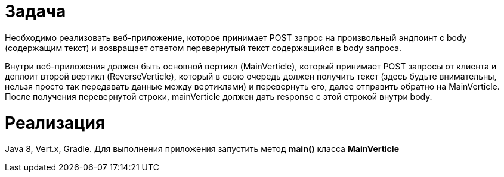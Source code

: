 = Задача

Необходимо реализовать веб-приложение, которое принимает POST запрос на произвольный эндпоинт с body (содержащим текст) и возвращает ответом перевернутый текст содержащийся в body запроса.
 
Внутри веб-приложения должен быть основной вертикл (MainVerticle), который принимает POST запросы от клиента и деплоит второй вертикл (ReverseVerticle), который в свою очередь должен получить текст (здесь будьте внимательны, нельзя просто так передавать данные между вертиклами) и перевернуть его, далее отправить обратно на MainVerticle. После получения перевернутой строки, mainVerticle должен дать response с этой строкой внутри body.

= Реализация

Java 8, Vert.x, Gradle. Для выполнения приложения запустить метод **main()** класса **MainVerticle**
